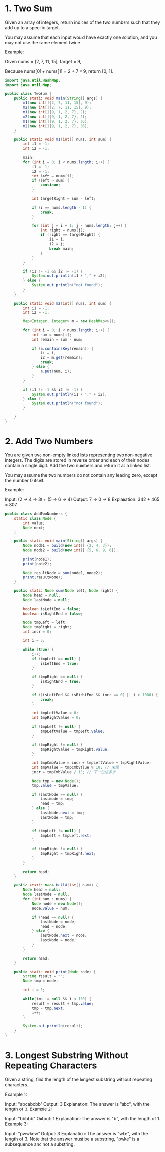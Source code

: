 * 1. Two Sum
Given an array of integers, return indices of the two numbers such that they add up to a specific target.

You may assume that each input would have exactly one solution, and you may not use the same element twice.

Example:

Given nums = [2, 7, 11, 15], target = 9,

Because nums[0] + nums[1] = 2 + 7 = 9,
return [0, 1].

#+begin_src java :classname TwoSum :cmdline "-cp ."
  import java.util.HashMap;
  import java.util.Map;

  public class TwoSum {
      public static void main(String[] args) {
          m1(new int[]{2, 7, 11, 15}, 9);
          m2(new int[]{2, 7, 11, 15}, 9);
          m1(new int[]{9, 1, 2, 7}, 9);
          m2(new int[]{9, 1, 2, 7}, 9);
          m1(new int[]{9, 1, 2, 7}, 16);
          m2(new int[]{9, 1, 2, 7}, 16);
      }

      public static void m1(int[] nums, int sum) {
          int i1 = -1;
          int i2 = -1;

          main:
          for (int i = 0; i < nums.length; i++) {
              i1 = -1;
              i2 = -1;
              int left = nums[i];
              if (left > sum) {
                  continue;
              }

              int targetRight = sum - left;

              if (i == nums.length - 1) {
                  break;
              }

              for (int j = i + 1; j < nums.length; j++) {
                  int right = nums[j];
                  if (right == targetRight) {
                      i1 = i;
                      i2 = j;
                      break main;
                  }
              }
          }

          if (i1 != -1 && i2 != -1) {
              System.out.println(i1 + "," + i2);
          } else {
              System.out.println("not found");
          }
      }

      public static void m2(int[] nums, int sum) {
          int i1 = -1;
          int i2 = -1;

          Map<Integer, Integer> m = new HashMap<>();

          for (int i = 0; i < nums.length; i++) {
              int num = nums[i];
              int remain = sum - num;

              if (m.containsKey(remain)) {
                  i1 = i;
                  i2 = m.get(remain);
                  break;
              } else {
                  m.put(num, i);
              }
          }

          if (i1 != -1 && i2 != -1) {
              System.out.println(i1 + "," + i2);
          } else {
              System.out.println("not found");
          }

      }
  }
#+end_src

#+RESULTS:
| 0 | 1 |
| 1 | 0 |
| 2 | 3 |
| 3 | 2 |
| 0 | 3 |
| 3 | 0 |

* 2. Add Two Numbers
You are given two non-empty linked lists representing two non-negative integers. The digits are stored in reverse order and each of their nodes contain a single digit. Add the two numbers and return it as a linked list.

You may assume the two numbers do not contain any leading zero, except the number 0 itself.

Example:

Input: (2 -> 4 -> 3) + (5 -> 6 -> 4)
Output: 7 -> 0 -> 8
Explanation: 342 + 465 = 807.

#+begin_src java :classname AddTwoNumbers :cmdline "-cp ." :results scalar
    public class AddTwoNumbers {
        static class Node {
            int value;
            Node next;
        }

        public static void main(String[] args) {
            Node node1 = build(new int[] {2, 4, 3});
            Node node2 = build(new int[] {5, 6, 9, 6});

            print(node1);
            print(node2);

            Node resultNode = sum(node1, node2);
            print(resultNode);
        }

        public static Node sum(Node left, Node right) {
            Node head = null;
            Node lastNode = null;

            boolean isLeftEnd = false;
            boolean isRightEnd = false;

            Node tmpLeft = left;
            Node tmpRight = right;
            int incr = 0;

            int i = 0;

            while (true) {
                i++;
                if (tmpLeft == null) {
                    isLeftEnd = true;
                }

                if (tmpRight == null) {
                    isRightEnd = true;
                }

                if ((isLeftEnd && isRightEnd && incr == 0) || i > 1000) {
                    break;
                }

                int tmpLeftValue = 0;
                int tmpRightValue = 0;

                if (tmpLeft != null) {
                    tmpLeftValue = tmpLeft.value;
                }

                if (tmpRight != null) {
                    tmpRightValue = tmpRight.value;
                }

                int tmpCmbValue = incr + tmpLeftValue + tmpRightValue;
                int tmpValue = tmpCmbValue % 10; // 末尾
                incr = tmpCmbValue / 10; // 下一位进多少

                Node tmp = new Node();
                tmp.value = tmpValue;

                if (lastNode == null) {
                    lastNode = tmp;
                    head = tmp;
                } else {
                    lastNode.next = tmp;
                    lastNode = tmp;
                }

                if (tmpLeft != null) {
                    tmpLeft = tmpLeft.next;
                }

                if (tmpRight != null) {
                    tmpRight = tmpRight.next;
                }
            }

            return head;
        }

        public static Node build(int[] nums) {
            Node head = null;
            Node lastNode = null;
            for (int num : nums) {
                Node node = new Node();
                node.value = num;

                if (head == null) {
                    lastNode = node;
                    head = node;
                } else {
                    lastNode.next = node;
                    lastNode = node;
                }
            }

            return head;
        }

        public static void print(Node node) {
            String result = "";
            Node tmp = node;

            int i = 0;

            while(tmp != null && i < 100) {
                result = result + tmp.value;
                tmp = tmp.next;
                i++;
            }

            System.out.println(result);
        }
    }
#+end_src

#+RESULTS:
: 243
: 5696
: 7037
* 3. Longest Substring Without Repeating Characters
Given a string, find the length of the longest substring without repeating characters.

Example 1:

Input: "abcabcbb"
Output: 3 
Explanation: The answer is "abc", with the length of 3. 
Example 2:

Input: "bbbbb"
Output: 1
Explanation: The answer is "b", with the length of 1.
Example 3:

Input: "pwwkew"
Output: 3
Explanation: The answer is "wke", with the length of 3. 
             Note that the answer must be a substring, "pwke" is a subsequence and not a substring.
